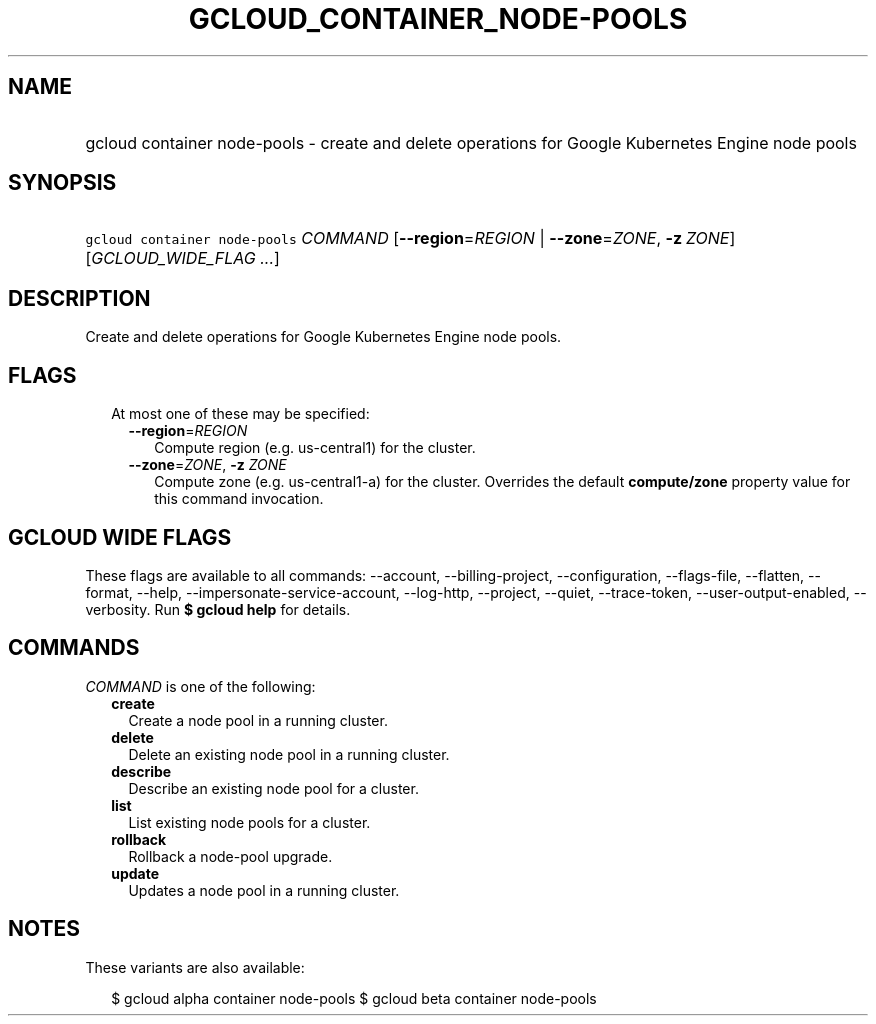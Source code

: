 
.TH "GCLOUD_CONTAINER_NODE\-POOLS" 1



.SH "NAME"
.HP
gcloud container node\-pools \- create and delete operations for Google Kubernetes Engine node pools



.SH "SYNOPSIS"
.HP
\f5gcloud container node\-pools\fR \fICOMMAND\fR [\fB\-\-region\fR=\fIREGION\fR\ |\ \fB\-\-zone\fR=\fIZONE\fR,\ \fB\-z\fR\ \fIZONE\fR] [\fIGCLOUD_WIDE_FLAG\ ...\fR]



.SH "DESCRIPTION"

Create and delete operations for Google Kubernetes Engine node pools.



.SH "FLAGS"

.RS 2m
.TP 2m

At most one of these may be specified:

.RS 2m
.TP 2m
\fB\-\-region\fR=\fIREGION\fR
Compute region (e.g. us\-central1) for the cluster.

.TP 2m
\fB\-\-zone\fR=\fIZONE\fR, \fB\-z\fR \fIZONE\fR
Compute zone (e.g. us\-central1\-a) for the cluster. Overrides the default
\fBcompute/zone\fR property value for this command invocation.


.RE
.RE
.sp

.SH "GCLOUD WIDE FLAGS"

These flags are available to all commands: \-\-account, \-\-billing\-project,
\-\-configuration, \-\-flags\-file, \-\-flatten, \-\-format, \-\-help,
\-\-impersonate\-service\-account, \-\-log\-http, \-\-project, \-\-quiet,
\-\-trace\-token, \-\-user\-output\-enabled, \-\-verbosity. Run \fB$ gcloud
help\fR for details.



.SH "COMMANDS"

\f5\fICOMMAND\fR\fR is one of the following:

.RS 2m
.TP 2m
\fBcreate\fR
Create a node pool in a running cluster.

.TP 2m
\fBdelete\fR
Delete an existing node pool in a running cluster.

.TP 2m
\fBdescribe\fR
Describe an existing node pool for a cluster.

.TP 2m
\fBlist\fR
List existing node pools for a cluster.

.TP 2m
\fBrollback\fR
Rollback a node\-pool upgrade.

.TP 2m
\fBupdate\fR
Updates a node pool in a running cluster.


.RE
.sp

.SH "NOTES"

These variants are also available:

.RS 2m
$ gcloud alpha container node\-pools
$ gcloud beta container node\-pools
.RE

